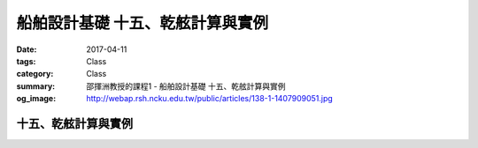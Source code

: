 ==================================
船舶設計基礎 十五、乾舷計算與實例
==================================

:date: 2017-04-11
:tags: Class
:category: Class
:summary: 邵揮洲教授的課程1 - 船舶設計基礎 十五、乾舷計算與實例
:og_image: http://webap.rsh.ncku.edu.tw/public/articles/138-1-1407909051.jpg

---------------------
十五、乾舷計算與實例
---------------------

.. raw:: html

 <iframe width="560" height="315" src="https://www.youtube.com/embed/HkYkJKpPC-Y" frameborder="0" allowfullscreen></iframe>

 <iframe width="560" height="315" src="https://www.youtube.com/embed/umo9UN6Uf2w" frameborder="0" allowfullscreen></iframe>

